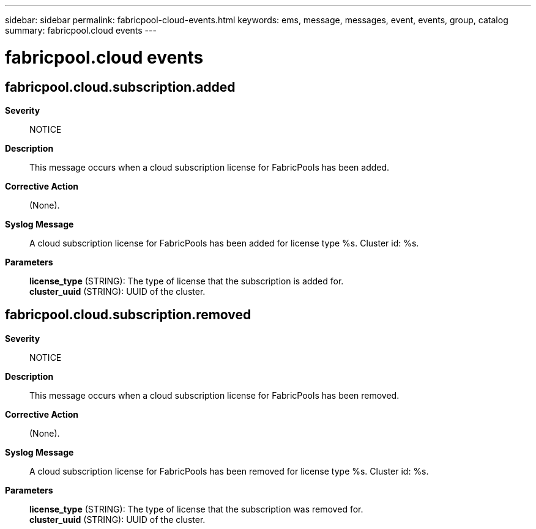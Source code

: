 ---
sidebar: sidebar
permalink: fabricpool-cloud-events.html
keywords: ems, message, messages, event, events, group, catalog
summary: fabricpool.cloud events
---

= fabricpool.cloud events
:toclevels: 1
:hardbreaks:
:nofooter:
:icons: font
:linkattrs:
:imagesdir: ./media/

== fabricpool.cloud.subscription.added
*Severity*::
NOTICE
*Description*::
This message occurs when a cloud subscription license for FabricPools has been added.
*Corrective Action*::
(None).
*Syslog Message*::
A cloud subscription license for FabricPools has been added for license type %s. Cluster id: %s.
*Parameters*::
*license_type* (STRING): The type of license that the subscription is added for.
*cluster_uuid* (STRING): UUID of the cluster.

== fabricpool.cloud.subscription.removed
*Severity*::
NOTICE
*Description*::
This message occurs when a cloud subscription license for FabricPools has been removed.
*Corrective Action*::
(None).
*Syslog Message*::
A cloud subscription license for FabricPools has been removed for license type %s. Cluster id: %s.
*Parameters*::
*license_type* (STRING): The type of license that the subscription was removed for.
*cluster_uuid* (STRING): UUID of the cluster.
